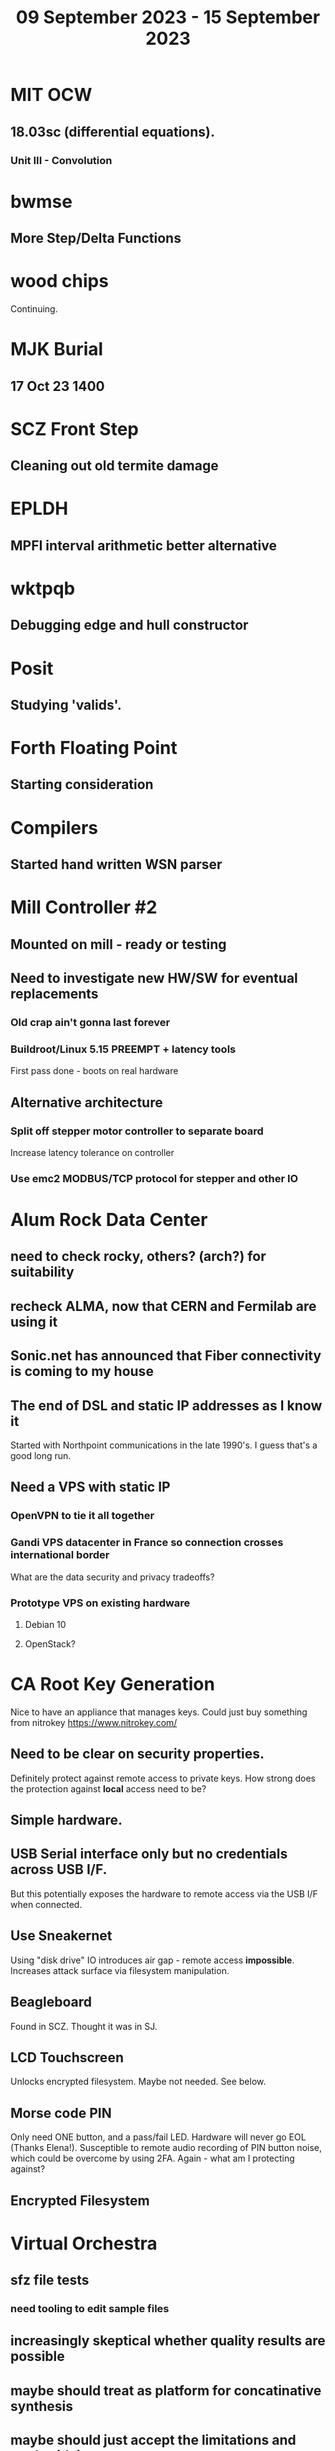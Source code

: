 #+TITLE: 09 September 2023 - 15 September 2023

* MIT OCW
** 18.03sc (differential equations).
*** Unit III - Convolution
* bwmse
** More Step/Delta Functions
* wood chips
Continuing.
* MJK Burial
** 17 Oct 23 1400
* SCZ Front Step
** Cleaning out old termite damage
* EPLDH
** MPFI interval arithmetic better alternative
* wktpqb
** Debugging edge and hull constructor
* Posit
** Studying 'valids'.
* Forth Floating Point
** Starting consideration
* Compilers
** Started hand written WSN parser
* Mill Controller #2
** Mounted on mill - ready or testing
** Need to investigate new HW/SW for eventual replacements
*** Old crap ain't gonna last forever
*** Buildroot/Linux 5.15 PREEMPT + latency tools
First pass done - boots on real hardware
** Alternative architecture
*** Split off stepper motor controller to separate board
Increase latency tolerance on controller
*** Use emc2 MODBUS/TCP protocol for stepper and other IO
* Alum Rock Data Center
** need to check rocky, others? (arch?) for suitability
** recheck ALMA, now that CERN and Fermilab are using it
** Sonic.net has announced that Fiber connectivity is coming to my house
** The end of DSL and static IP addresses as I know it
Started with Northpoint communications in the late 1990's. I guess
that's a good long run.
** Need a VPS with static IP
*** OpenVPN to tie it all together
*** Gandi VPS datacenter in France so connection crosses international border
What are the data security and privacy tradeoffs?
*** Prototype VPS on existing hardware
**** Debian 10
**** OpenStack?
* CA Root Key Generation
Nice to have an appliance that manages keys.
Could just buy something from nitrokey https://www.nitrokey.com/
** Need to be clear on security properties.
Definitely protect against remote access to private keys. How strong
does the protection against *local* access need to be?
** Simple hardware.
** USB Serial interface only but no credentials across USB I/F.
But this potentially exposes the hardware to remote access via the USB
I/F when connected.
** Use Sneakernet
Using "disk drive" IO introduces air gap - remote access *impossible*.
Increases attack surface via filesystem manipulation.
** Beagleboard
Found in SCZ. Thought it was in SJ.
** LCD Touchscreen
Unlocks encrypted filesystem. Maybe not needed. See below.
** Morse code PIN
Only need ONE button, and a pass/fail LED. Hardware will never go EOL
(Thanks Elena!). Susceptible to remote audio recording of PIN button
noise, which could be overcome by using 2FA. Again - what am I
protecting against?
** Encrypted Filesystem
* Virtual Orchestra
** sfz file tests
*** need tooling to edit sample files
** increasingly skeptical whether quality results are possible
** maybe should treat as platform for concatinative synthesis
** maybe should just accept the limitations and work with it
One should not be disappointed that a guitar can't sound like a flute.
* gat
** spectrogram done - matches 'octave' output
* RIOT drivers
Implemented - needs testing.
** WS2801
** Velleman KA03
** Velleman KA05
* mcd05 32 button/led box
** Recovered schematics.
** Planning software.
** Received STM32F767 Nucleo144 with Ethernet.
*** Test program running.
*** Need to consider CoAP multicast discovery.
*** Consider simpler architecture with STM32F767 as a 'hub'.
*** Consider CAN interface to hub.
* AMD 2900 bitslice computing
** Probably my oldest uncompleted project
** Exploring possibilities for something constructive
Create verilog models for 2903/2910 and verify against hardware?
* Hitachi HD68B09E CPU
** RAM/UART/IO
** Started schematic
*** Standard peripheral set for 8 bit CPU bringups
Board schematic planned - need Kicad symbols
** Arduino Mega 2560 DMA loader
...Along with standard 8 bit loader
** Generate quadrature clock directly
** Full Bus SW Emulation infeasible
6809 1000ns maximum cycle time too short
* Rockwell R65F11
** Still evaluating.
** Dev board
Reverse engineered some of a mostly fully built development board with
one part missing. As near as I can tell, that one part is some sort of
programmable address decoder with a pinout that does not correspond to
any part I can find. Kind of like a GAL but with inputs on top and
outputs on bottom (as opposed to left and right in a standard GAL). I
have no idea what the provenance of this board is and if it ever
worked.
* PLD programming
Looks like Atmel 16V8 is the last 5V PLD part left standing. Maybe not
surprising that there still doesn't appear to be a fully open source
tool chain for programming. How hard could it be? (!) Could next-pnr
generic help? Might be easier to use espresso for logic array and program
output logic bits directly for simple stuff.
* EPROM Programming
Found some software for Needham programmer. Need to check electrolytic
caps on ISA board.
* POSIT
Use POSITs for YRX?
* MAME
** Subset builds in debug mode
Full debug fails - not enough disk or memory.
** gs6809 serial IO doesn't work right with PTY and other streams
** ampro (Z80/Z80SIO) *does* work with PTY
** Evaluating what is needed for other emulators.
* More project ideas
** Zuse Z3 simulation in Verilog
   Good excuse for floating point ALU design. Try posit format?
** GMPForth ports to simulators
*** SIMH for some targets (vax)
*** MAME looks interesting for microprocessor system emulations
    How to support ersatz systems?
*** Ports to classic figFORTH targets
** GMPASM assembler
   May be useful for handbuilt and rare systems (DMX1000?).
** Extracting ISO Superboard Forth ROMS for MAME emulation
** 'bwocl' OpenCL tooling
*** Offline compilation
*** Standard Kernel Running
** hardware support for classic 5V CPUs
*** RTX2000, CDP1802 still available!
*** 6502, 68000, 320C30, others on hand
*** CPUs with totally async bus may be supportable without RAM
*** Could use small footprint monitor in asm (gmpmon?)
** Existing 'retro' hardware still working?
*** OSI Superboard
Unknown. Composite to VGA adapter didn't seem to work. Needs analysis.
Found OSI model 610 board underneath!
*** Super Jolt
No output. Needs analysis.
*** Ampro Little Board
Not booting. Needs analysis.
*** Rockwell R65F11 Demo board
UART sending "NO ROM" at 2400 7N1 as expected with 2MHz xtal.
MAME emulator possibilities?
*** NMIX-0016
Works. Found original prom in a parts stash(!).
* David Davies
** Broadcom BCG? Employee indicted for running a brothel.
** New case C1923172, consolidated with *15* Parties.
** Next hearing 6/20/2023
